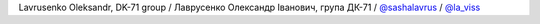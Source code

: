 Lavrusenko Oleksandr, DK-71 group / Лаврусенко Олександр Іванович, група ДК-71 / `@sashalavrus <https://github.com/sashalavrus>`_ / `@la_viss <https://t.me/la_viss>`_